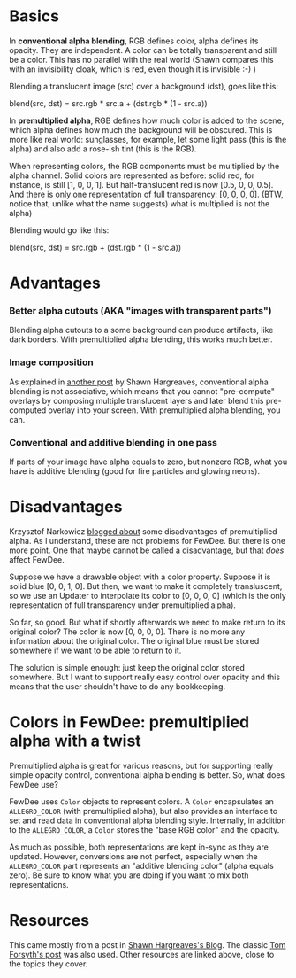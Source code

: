 #+STARTUP: overview hidestars odd

* Basics
  In *conventional alpha blending*, RGB defines color, alpha defines
  its opacity. They are independent. A color can be totally
  transparent and still be a color. This has no parallel with the real
  world (Shawn compares this with an invisibility cloak, which is red,
  even though it is invisible :-) )

  Blending a translucent image (src) over a background (dst), goes
  like this:

     blend(src, dst) = src.rgb * src.a + (dst.rgb * (1 - src.a))

  In *premultiplied alpha*, RGB defines how much color is added to the
  scene, which alpha defines how much the background will be
  obscured. This is more like real world: sunglasses, for example, let
  some light pass (this is the alpha) and also add a rose-ish tint
  (this is the RGB).

  When representing colors, the RGB components must be multiplied by
  the alpha channel. Solid colors are represented as before: solid
  red, for instance, is still [1, 0, 0, 1]. But half-translucent red
  is now [0.5, 0, 0, 0.5]. And there is only one representation of
  full transparency: [0, 0, 0, 0]. (BTW, notice that, unlike what the
  name suggests) what is multiplied is not the alpha)

  Blending would go like this:

     blend(src, dst) = src.rgb + (dst.rgb * (1 - src.a))

* Advantages
*** Better alpha cutouts (AKA "images with transparent parts")
    Blending alpha cutouts to a some background can produce artifacts,
    like dark borders. With premultiplied alpha blending, this works
    much better.
*** Image composition
    As explained in [[http://blogs.msdn.com/b/shawnhar/archive/2009/11/07/premultiplied-alpha-and-image-composition.aspx][another post]] by Shawn Hargreaves, conventional
    alpha blending is not associative, which means that you cannot
    "pre-compute" overlays by composing multiple translucent layers
    and later blend this pre-computed overlay into your screen. With
    premultiplied alpha blending, you can.
*** Conventional and additive blending in one pass
    If parts of your image have alpha equals to zero, but nonzero RGB,
    what you have is additive blending (good for fire particles and
    glowing neons).

* Disadvantages
  Krzysztof Narkowicz [[http://kriscg.blogspot.com.br/2009/11/premultiplied-alpha.html][blogged about]] some disadvantages of
  premultiplied alpha. As I understand, these are not problems for
  FewDee. But there is one more point. One that maybe cannot be called
  a disadvantage, but that /does/ affect FewDee.

  Suppose we have a drawable object with a color property. Suppose it
  is solid blue [0, 0, 1, 0]. But then, we want to make it completely
  transluscent, so we use an Updater to interpolate its color to [0,
  0, 0, 0] (which is the only representation of full transparency
  under premultiplied alpha).

  So far, so good. But what if shortly afterwards we need to make
  return to its original color? The color is now [0, 0, 0, 0]. There
  is no more any information about the original color. The original
  blue must be stored somewhere if we want to be able to return to it.

  The solution is simple enough: just keep the original color stored
  somewhere. But I want to support really easy control over opacity
  and this means that the user shouldn't have to do any bookkeeping.

* Colors in FewDee: premultiplied alpha with a twist
  Premultiplied alpha is great for various reasons, but for supporting
  really simple opacity control, conventional alpha blending is
  better. So, what does FewDee use?

  FewDee uses =Color= objects to represent colors. A =Color=
  encapsulates an =ALLEGRO_COLOR= (with premultiplied alpha), but also
  provides an interface to set and read data in conventional alpha
  blending style. Internally, in addition to the =ALLEGRO_COLOR=, a
  =Color= stores the "base RGB color" and the opacity.

  As much as possible, both representations are kept in-sync as they
  are updated. However, conversions are not perfect, especially when
  the =ALLEGRO_COLOR= part represents an "additive blending color"
  (alpha equals zero). Be sure to know what you are doing if you want
  to mix both representations.

* Resources
  This came mostly from a post in [[http://blogs.msdn.com/b/shawnhar/archive/2009/11/06/premultiplied-alpha.aspx][Shawn Hargreaves's Blog]]. The classic
  [[http://home.comcast.net/~tom_forsyth/blog.wiki.html%23%5B%5BPremultiplied%2520alpha%5D%5D][Tom Forsyth's post]] was also used. Other resources are linked above,
  close to the topics they cover.
